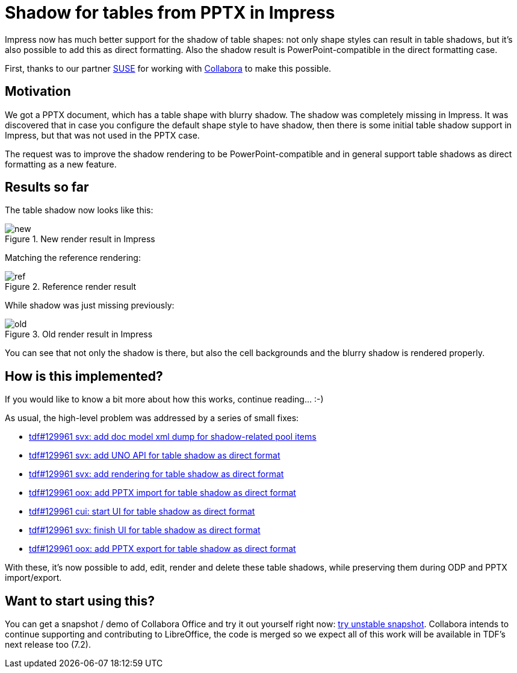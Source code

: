 = Shadow for tables from PPTX in Impress

:slug: sd-table-shadow
:category: libreoffice
:tags: en
:date: 2021-01-08T09:41:33+01:00

Impress now has much better support for the shadow of table shapes: not only shape styles can result
in table shadows, but it's also possible to add this as direct formatting. Also the shadow result is
PowerPoint-compatible in the direct formatting case.

First, thanks to our partner https://www.suse.com/[SUSE] for working with
https://www.collaboraoffice.com/[Collabora] to make this possible.

== Motivation

We got a PPTX document, which has a table shape with blurry shadow. The shadow was completely
missing in Impress. It was discovered that in case you configure the default shape style to have
shadow, then there is some initial table shadow support in Impress, but that was not used in the
PPTX case.

The request was to improve the shadow rendering to be PowerPoint-compatible and in general support
table shadows as direct formatting as a new feature.

== Results so far

The table shadow now looks like this:

.New render result in Impress
image::https://share.vmiklos.hu/blog/sd-table-shadow/new.png[align="center"]

Matching the reference rendering:

.Reference render result
image::https://share.vmiklos.hu/blog/sd-table-shadow/ref.png[align="center"]

While shadow was just missing previously:

.Old render result in Impress
image::https://share.vmiklos.hu/blog/sd-table-shadow/old.png[align="center"]

You can see that not only the shadow is there, but also the cell backgrounds and the blurry shadow
is rendered properly.

== How is this implemented?

If you would like to know a bit more about how this works, continue reading... :-)

As usual, the high-level problem was addressed by a series of small fixes:

- https://gerrit.libreoffice.org/c/core/+/106902[tdf#129961 svx: add doc model xml dump for
  shadow-related pool items]
- https://gerrit.libreoffice.org/c/core/+/106987[tdf#129961 svx: add UNO API for table shadow as
  direct format]
- https://gerrit.libreoffice.org/c/core/+/107073[tdf#129961 svx: add rendering for table shadow as
  direct format]
- https://gerrit.libreoffice.org/c/core/+/107529[tdf#129961 oox: add PPTX import for table shadow as
  direct format]
- https://gerrit.libreoffice.org/c/core/+/107682[tdf#129961 cui: start UI for table shadow as direct
  format]
- https://gerrit.libreoffice.org/c/core/+/107781[tdf#129961 svx: finish UI for table shadow as
  direct format]
- https://gerrit.libreoffice.org/c/core/+/107836[tdf#129961 oox: add PPTX export for table shadow as
  direct format]

With these, it's now possible to add, edit, render and delete these table shadows, while preserving
them during ODP and PPTX import/export.

== Want to start using this?

You can get a snapshot / demo of Collabora Office and try it out yourself right now:
https://www.collaboraoffice.com/collabora-office-latest-snapshot/[try unstable snapshot].  Collabora
intends to continue supporting and contributing to LibreOffice, the code is merged so we expect all
of this work will be available in TDF's next release too (7.2).

// vim: ft=asciidoc
